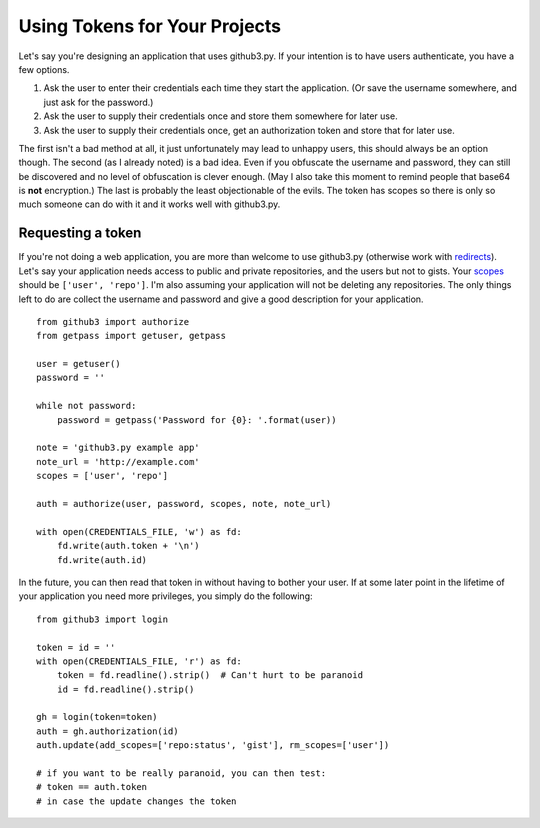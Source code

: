 .. _oauth:

Using Tokens for Your Projects
------------------------------

Let's say you're designing an application that uses github3.py. If your
intention is to have users authenticate, you have a few options.

1. Ask the user to enter their credentials each time they start the
   application. (Or save the username somewhere, and just ask for the
   password.)
2. Ask the user to supply their credentials once and store them somewhere for
   later use.
3. Ask the user to supply their credentials once, get an authorization token
   and store that for later use.

The first isn't a bad method at all, it just unfortunately may lead to unhappy
users, this should always be an option though. The second (as I already noted)
is a bad idea. Even if you obfuscate the username and password, they can still
be discovered and no level of obfuscation is clever enough. (May I also take
this moment to remind people that base64 is **not** encryption.) The last is
probably the least objectionable of the evils. The token has scopes so there
is only so much someone can do with it and it works well with github3.py.

Requesting a token
~~~~~~~~~~~~~~~~~~

If you're not doing a web application, you are more than welcome to use
github3.py (otherwise work with redirects_). Let's say your application needs
access to public and private repositories, and the users but not to gists.
Your scopes_ should be ``['user', 'repo']``. I'm also assuming your
application will not be deleting any repositories. The only things left to do
are collect the username and password and give a good description for your
application.

::

    from github3 import authorize
    from getpass import getuser, getpass

    user = getuser()
    password = ''

    while not password:
        password = getpass('Password for {0}: '.format(user))

    note = 'github3.py example app'
    note_url = 'http://example.com'
    scopes = ['user', 'repo']

    auth = authorize(user, password, scopes, note, note_url)

    with open(CREDENTIALS_FILE, 'w') as fd:
        fd.write(auth.token + '\n')
        fd.write(auth.id)

In the future, you can then read that token in without having to bother your
user. If at some later point in the lifetime of your application you need more
privileges, you simply do the following:

::

    from github3 import login

    token = id = ''
    with open(CREDENTIALS_FILE, 'r') as fd:
        token = fd.readline().strip()  # Can't hurt to be paranoid
        id = fd.readline().strip()

    gh = login(token=token)
    auth = gh.authorization(id)
    auth.update(add_scopes=['repo:status', 'gist'], rm_scopes=['user'])

    # if you want to be really paranoid, you can then test:
    # token == auth.token
    # in case the update changes the token

.. _redirects: http://developer.github.com/v3/oauth/#redirect-urls
.. _scopes: http://developer.github.com/v3/oauth/#scopes
